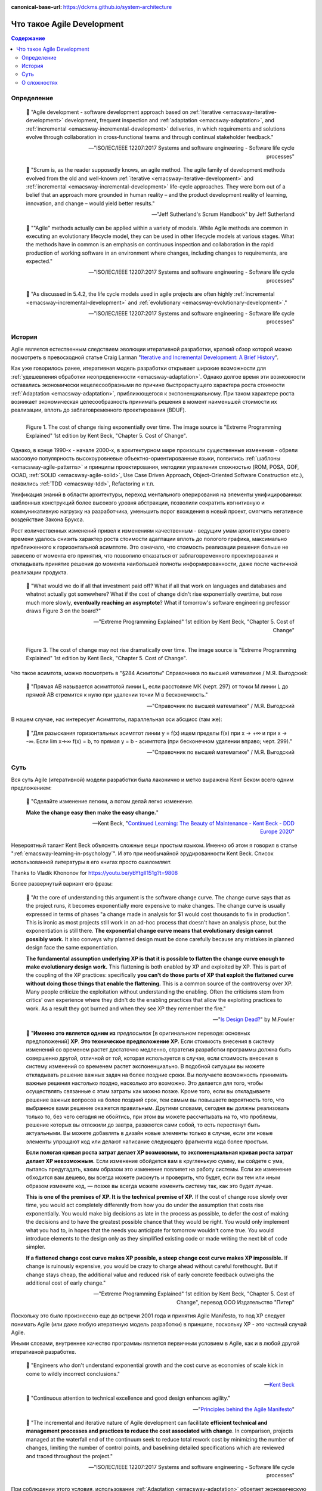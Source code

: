 :canonical-base-url: https://dckms.github.io/system-architecture

.. index:: Agile Development
   :name: emacsway-agile-development


===========================
Что такое Agile Development
===========================

.. sectionauthor:: Ivan Zakrevsky

.. contents:: Содержание


Определение
===========


    📝 "Agile development - software development approach based on :ref:`iterative <emacsway-iterative-development>` development, frequent inspection and :ref:`adaptation <emacsway-adaptation>`, and :ref:`incremental <emacsway-incremental-development>` deliveries, in which requirements and solutions evolve through collaboration in cross‐functional teams and through continual stakeholder feedback."

    -- "ISO/IEC/IEEE 12207:2017 Systems and software engineering - Software life cycle processes"

..

    📝 "Scrum is, as the reader supposedly knows, an agile method.
    The agile family of development methods evolved from the old and well-known :ref:`iterative <emacsway-iterative-development>` and :ref:`incremental <emacsway-incremental-development>` life-cycle approaches.
    They were born out of a belief that an approach more grounded in human reality – and the product development reality of learning, innovation, and change – would yield better results."

    -- "Jeff Sutherland's Scrum Handbook" by Jeff Sutherland

..

    📝 ""Agile" methods actually can be applied within a variety of models.
    While Agile methods are common in executing an evolutionary lifecycle model, they can be used in other lifecycle models at various stages.
    What the methods have in common is an emphasis on continuous inspection and collaboration in the rapid production of working software in an environment where changes, including changes to requirements, are expected."

    -- "ISO/IEC/IEEE 12207:2017 Systems and software engineering - Software life cycle processes"

..

    📝 "As discussed in 5.4.2, the life cycle models used in agile projects are often highly :ref:`incremental <emacsway-incremental-development>` and :ref:`evolutionary <emacsway-evolutionary-development>`."

    -- "ISO/IEC/IEEE 12207:2017 Systems and software engineering - Software life cycle processes"


История
=======

Agile является естественным следствием эволюции итеративной разработки, краткий обзор которой можно посмотреть в превосходной статье Craig Larman "`Iterative and Incremental Development: A Brief History <https://www.craiglarman.com/wiki/downloads/misc/history-of-iterative-larman-and-basili-ieee-computer.pdf>`__".

Как уже говорилось ранее, итеративная модель разработки открывает широкие возможности для :ref:`удешевления обработки неопределенности <emacsway-adaptation>`.
Однако долгое время эти возможности оставались экономически нецелесообразными по причине быстрорастущего характера роста стоимости :ref:`Adaptation <emacsway-adaptation>`, приближющегося к экспоненциальному.
При таком характере роста возникает экономическая целесообразность принимать решения в момент наименьшей стоимости их реализации, вплоть до заблаговременного проектирования (BDUF).

.. figure:: _media/agile/exponential-cost-of-change.png
   :alt: Figure 1. The cost of change rising exponentially over time. The image source is "Extreme Programming Explained" 1st edition by Kent Beck, "Chapter 5. Cost of Change".
   :align: left
   :width: 90%

   Figure 1. The cost of change rising exponentially over time. The image source is "Extreme Programming Explained" 1st edition by Kent Beck, "Chapter 5. Cost of Change".

Однако, в конце 1990-х - начале 2000-х, в архитектурном мире произошли существенные изменения - обрели массовую популярность высокоуровневые объектно-ориентированные языки, появились :ref:`шаблоны <emacsway-agile-patterns>` и принципы проектирования, методики управления сложностью (ROM, POSA, GOF, OOAD, :ref:`SOLID <emacsway-agile-solid>`, Use Case Driven Approach, Object-Oriented Software Construction etc.), появились :ref:`TDD <emacsway-tdd>`, Refactoring и т.п.

Унификация знаний в области архитектуры, переход ментального оперирования на элементы унифицированных шаблонных конструкций более высокого уровня абстракции, позволили сократить когнитивную и коммуникативную нагрузку на разработчика, уменьшить порог вхождения в новый проект, смягчить негативное воздействие Закона Брукса.

Рост количественных изменений привел к изменениям качественным - ведущим умам архитектуры своего времени удалось снизить характер роста стоимости адаптации вплоть до пологого графика, максимально приближенного к горизонтальной асимптоте.
Это означало, что стоимость реализации решения больше не зависело от момента его принятия, что позволило отказаться от заблаговременного проектирования и откладывать принятие решения до момента наибольшей полноты информированности, даже после частичной реализации продукта.

    📝 "What would we do if all that investment paid off?
    What if all that work on languages and databases and whatnot actually got somewhere?
    What if the cost of change didn't rise exponentially overtime, but rose much more slowly, **eventually reaching an asymptote**?
    What if tomorrow's software engineering professor draws Figure 3 on the board?"

    -- "Extreme Programming Explained" 1st edition by Kent Beck, "Chapter 5. Cost of Change"

.. figure:: _media/agile/flatten-cost-of-change.png
   :alt: Figure 3. The cost of change may not rise dramatically over time. The image source is "Extreme Programming Explained" 1st edition by Kent Beck, "Chapter 5. Cost of Change".
   :align: left
   :width: 90%

   Figure 3. The cost of change may not rise dramatically over time. The image source is "Extreme Programming Explained" 1st edition by Kent Beck, "Chapter 5. Cost of Change".

Что такое асимтота, можно посмотреть в "§284 Асимтоты" Справочника по высшей математике / М.Я. Выгодский:

    📝 "Прямая АВ называется асимптотой линии L, если расстояние МК (черт. 297) от точки М линии L до прямой АВ стремится к нулю при удалении точки М в бесконечность."

    -- "Справочник по высшей математике" / М.Я. Выгодский

В нашем случае, нас интересует Асимптоты, параллельная оси абсцисс (там же):

    📝 "Для разыскания горизонтальных асимптот линии y = f(х) ищем пределы f(х) при х -> +∞ и при х -> -∞. Если lim х->∞ f(x) = b, то прямая у = b - асимптота (при бесконечном удалении вправо; черт. 299)."

    -- "Справочник по высшей математике" / М.Я. Выгодский


.. index::
   single: Agile Development; the essence
   :name: emacsway-agile-development-essence

Суть
====

Вся суть Agile (итеративной) модели разработки была лаконично и метко выражена Кент Беком всего одним предложением:

.. make change easy then make easy change

..

    📝 "Сделайте изменение легким, а потом делай легко изменение.

    **Make the change easy then make the easy change.**"

    -- Kent Beck, "`Continued Learning: The Beauty of Maintenance - Kent Beck - DDD Europe 2020 <https://youtu.be/3gib0hKYjB0?t=2662>`__"

Невероятный талант Kent Beck объяснять сложные вещи простым языком.
Именно об этом я говорил в статье ":ref:`emacsway-learning-in-psychology`".
И это при необычайной эрудированности Kent Beck. Cписок использованной литературы в его книгах просто ошеломляет.

Thanks to Vladik Khononov for https://youtu.be/ybYtgII151g?t=9808

Более развернутый вариант его фразы:

    📝 "At the core of understanding this argument is the software change curve.
    The change curve says that as the project runs, it becomes exponentially more expensive to make changes.
    The change curve is usually expressed in terms of phases "a change made in analysis for $1 would cost thousands to fix in production".
    This is ironic as most projects still work in an ad-hoc process that doesn't have an analysis phase, but the exponentiation is still there.
    **The exponential change curve means that evolutionary design cannot possibly work.**
    It also conveys why planned design must be done carefully because any mistakes in planned design face the same exponentiation.

    **The fundamental assumption underlying XP is that it is possible to flatten the change curve enough to make evolutionary design work.**
    This flattening is both enabled by XP and exploited by XP.
    This is part of the coupling of the XP practices: specifically **you can't do those parts of XP that exploit the flattened curve without doing those things that enable the flattening.**
    This is a common source of the controversy over XP.
    Many people criticize the exploitation without understanding the enabling.
    Often the criticisms stem from critics' own experience where they didn't do the enabling practices that allow the exploiting practices to work.
    As a result they got burned and when they see XP they remember the fire."

    -- "`Is Design Dead? <https://martinfowler.com/articles/designDead.html>`__" by M.Fowler

..

    📝 "**Именно это является одним из** *предпосылок* [в оригинальном переводе: основных предположений] **ХР**.
    **Это техническое предположение ХР.**
    Если стоимость внесения в систему изменений со временем растет достаточно медленно, стратегия разработки программы должна быть совершенно другой, отличной от той, которая используется в случае, если стоимость внесения в систему изменений со временем растет экспоненциально.
    В подобной ситуации вы можете откладывать решение важных задач на более поздние сроки.
    Вы получаете возможность принимать важные решения настолько поздно, насколько это возможно.
    Это делается для того, чтобы осуществлять связанные с этим затраты как можно позже.
    Кроме того, если вы откладываете решение важных вопросов на более поздний срок, тем самым вы повышаете вероятность того, что выбранное вами решение окажется правильным.
    Другими словами, сегодня вы должны реализовать только то, без чего сегодня не обойтись, при этом вы можете рассчитывать на то, что проблемы, решение которых вы отложили до завтра, развеются сами собой, то есть перестанут быть актуальными.
    Вы можете добавлять в дизайн новые элементы только в случае, если эти новые элементы упрощают код или делают написание следующего фрагмента кода более простым.

    **Если пологая кривая роста затрат делает ХР возможным, то экспоненциальная кривая роста затрат делает ХР невозможным.**
    Если изменение обойдется вам в кругленькую сумму, вы сойдете с ума, пытаясь предугадать, каким образом это изменение повлияет на работу системы.
    Если же изменение обходится вам дешево, вы всегда можете рискнуть и проверить, что будет, если вы тем или иным образом измените код, — позже вы всегда можете изменить систему так, как это будет лучше.

    **This is one of the premises of XP. It is the technical premise of XP.**
    If the cost of change rose slowly over time, you would act completely differently from how you do under the assumption that costs rise exponentially.
    You would make big decisions as late in the process as possible, to defer the cost of making the decisions and to have the greatest possible chance that they would be right.
    You would only implement what you had to, in hopes that the needs you anticipate for tomorrow wouldn't come true.
    You would introduce elements to the design only as they simplified existing code or made writing the next bit of code simpler.

    **If a flattened change cost curve makes XP possible, a steep change cost curve makes XP impossible.**
    If change is ruinously expensive, you would be crazy to charge ahead without careful forethought.
    But if change stays cheap, the additional value and reduced risk of early concrete feedback outweighs the additional cost of early change."

    -- "Extreme Programming Explained" 1st edition by Kent Beck, "Chapter 5. Cost of Change", перевод ООО Издательство "Питер"

Поскольку это было произнесено еще до встречи 2001 года и принятия Agile Manifesto, то под XP следует понимать Agile (или даже любую итератиную модель разработки) в принципе, поскольку XP - это частный случай Agile.

Иными словами, внутреннее качество программы является первичным условием в Agile, как и в любой другой итеративной разработке.

    📝 "Engineers who don't understand exponential growth and the cost curve as economies of scale kick in come to wildly incorrect conclusions."

    -- `Kent Beck <https://twitter.com/KentBeck/status/1402276528910704655?s=19>`__

..

    📝 "Continuous attention to technical excellence and good design enhances agility."

    -- "`Principles behind the Agile Manifesto <http://agilemanifesto.org/principles.html>`__"

..

    📝 "The incremental and iterative nature of Agile development can facilitate **efficient technical and management processes and practices to reduce the cost associated with change**.
    In comparison, projects managed at the waterfall end of the continuum seek to reduce total rework cost by minimizing the number of changes, limiting the number of control points, and baselining detailed specifications which are reviewed and traced throughout the project."

    -- "ISO/IEC/IEEE 12207:2017 Systems and software engineering - Software life cycle processes"


При соблюдении этого условия, использование :ref:`Adaptation <emacsway-adaptation>` обретает экономическую целесообразность:

    📝 "Responding to change over following a plan"

    -- "`Manifesto for Agile Software Development <http://agilemanifesto.org/>`__"

..

    📝 "Welcome changing requirements, even late in development. Agile processes harness change for the customer's competitive advantage."

    -- "`Principles behind the Agile Manifesto <http://agilemanifesto.org/principles.html>`__"

О том, почему я обратился к высказываю Kent Beck в этом вопросе, неплохо поясняет Martin Fowler:

    📝 "Extreme Programming (XP) is a software development methodology developed primarily by Kent Beck.
    XP was one of the first agile methods, indeed XP was the dominant agile method in the late 90s and early 00s before Scrum became dominant as the noughties passed.
    Many people (including myself) consider XP to be the primary catalyst that got attention to agile methods, and superior to Scrum as a base for starting out in agile development."

    -- "`Extreme Programming <https://martinfowler.com/bliki/ExtremeProgramming.html>`__" by Martin Fowler


.. index::
   single: Agile Development; difficulties
   :name: emacsway-agile-development-difficulties

О сложностях
============

Вернемся еще раз к выражению Kent Beck "*сделайте изменение легким, а потом делай легко изменение*".
Оно состоит из двух частей, причем, первая из них предшествует второй.
Как раз именно первую часть нередко забывают сделать на современном рынке, а без первой части вторая часть работает не будет, как это нетрудно догадаться.
Так недалеко и до полного Уроборос.

    📝 "Scrum is ok if you do it right."

    -- `OOP 2015 Keynote - Robert C. Martin ("Uncle Bob"): Agility and Architecture at 15:21 <https://youtu.be/0oGpWmS0aYQ?t=921>`__

..

    📝 "One pattern I see time and time again on software teams is that they adopt Scrum, pay little attention to technical practices, and they're able to consistently increase their velocity for the first few years.
    But after about three or four years the technical debt they've accumulated in their code is so great that their velocity starts to grind to a halt and they find it difficult to even get simple features implemented.
    This is a place you do not want to get to, though I see it far too often in the software community—teams stuck there without a clue how to get out."

    -- "`How to Increase Velocity <https://www.agilealliance.org/how-to-increase-velocity/>`__" by David Bernstein

Происходит это во многом потому, что:

    📝 "Я узнал от Jeff Sutherland, что первый Scrum на самом деле использовал все XP практики.
    Но Ken Schwaber убедил его оставить инженерные практики за рамками Scrum, чтобы упростить модель и позволить командам брать на себя ответственность за выбор тех или иных практик.
    Возможно, это ускорило распространение Scrum, но с другой стороны многие команды страдают из-за отсутствия технических практик, позволяющих поддерживать постоянный темп гибкой разработки.

    I learned from Jeff Sutherland that the first Scrum actually did all the XP practices.
    But Ken Schwaber convinced him to leave the engineering practices out of Scrum, to keep the model simple and let the teams take responsibility for the tech practices themselves.
    Perhaps this helped spread Scrum faster, but the downside is that a lot of teams suffer because they lack the technical practices that enable sustainable agile development."

    -- "Scrum and XP from the Trenches: How We Do Scrum" 2nd edition by Henrik Kniberg, перевод под редакцией Алексея Кривицкого

Последнее предложение приведенной выше цитаты выражает то же самое, но другими словами.
А ведь еще в 2004 г., в книге "Agile Project Management with Scrum" by Ken Schwaber, Scrum назывался методологий.

Позвольте еще раз повторить слова Kent Beck:

    📝 "If a flattened change cost curve makes XP possible, a steep change cost curve makes XP impossible."

    -- "Extreme Programming Explained" 1st edition by Kent Beck

Impossible. Точка.

Если говорить более развернуто, то, конечно же, это не совсем "Impossible", просто это становится экономически нецелесообразным, поскольку при быстрорастущем графике изменения кода возникает экономическая целесообразность принимать решения в момент наименьшей стоимости их реализации, вплоть до заблаговременного проектирования.

    📝 "To make agile work, you need solid technical practices.
    A lot of agile education under-emphasizes these, but if you skimp on this you won't gain the productivity and responsiveness benefits that agile development can give you (stranding you at level 1 of the agile fluency model.)
    This is one of the reasons that I still think that Extreme Programming is the most valuable of the named agile methods as a core and starting point."

    -- "`Agile Software Development <https://martinfowler.com/agile.html>`__" by Martin Fowler

..

    📝 "We need to stress that you shouldn't worry too much about the issue of reworking.
    **XP's practices are all about reducing the cost of reworking to manageable levels.**
    If you find yourself in a situation **where the cost of reworking is prohibitive, then you should either not use XP or you should use an environment that makes rework easier**."

    -- "Planning Extreme Programming" by Kent Beck, Martin Fowler

Этому вопросу посвящена статья "`Is Design Dead? <https://martinfowler.com/articles/designDead.html>`__" by Martin Fowler.

    📝 "In its common usage, evolutionary design is a disaster.
    The design ends up being the aggregation of a bunch of ad-hoc tactical decisions, each of which makes the code harder to alter.
    In many ways you might argue this is no design, certainly it usually leads to a poor design.
    As Kent puts it, **design is there to enable you to keep changing the software easily in the long term.**
    **As design deteriorates, so does your ability to make changes effectively.**
    You have the state of software entropy, over time the design gets worse and worse.
    Not only does this make the software harder to change, it also makes bugs both easier to breed and harder to find and safely kill.
    This is the "code and fix" nightmare, where the bugs become exponentially more expensive to fix as the project goes on."

    -- "`Is Design Dead? <https://martinfowler.com/articles/designDead.html>`__" by Martin Fowler

..

    📝 "If you're a manager or customer how can you tell if the software is well designed?
    It matters to you because poorly designed software will be more expensive to modify in the future."

    -- "`Is Design Dead? <https://martinfowler.com/articles/designDead.html>`__" by Martin Fowler

И очень удачно по этому вопросу высказался Grady Booch:

    📝 "Grady Booch has also provided a set of guidelines for an agile architecture (which in turn imply some duties for the agile architect).
    Booch claims that all good software-intensive architectures are agile.
    What does he mean by this? He means that a successful architecture is resilient and loosely coupled.
    It is composed of a core set of well-reasoned design decisions but still contains some "wiggle room" that allows modifications to be made and refactorings to be done, without ruining the original structure.

    Booch also notes that an effective agile process will allow the architecture to grow incrementally as the system is developed and matures.
    The key to success is to have decomposability, separation of concerns, and near-independence of the parts.
    (Sound familiar? These are all modifiability tactics.)

    Finally, Booch notes that to be agile, the architecture should be visible and self-evident in the code; this means making the design patterns, cross-cutting concerns, and other important decisions obvious, well communicated, and defended.
    This may, in turn, require documentation.
    But whatever architectural decisions are made, the architect must make an effort to "socialize" the architecture."

    -- "Software Architecture in Practice" 3d edition by Len Bass, Paul Clements, Rick Kazman

..

    📝 "After all software is supposed to be soft."

    -- "`The New Methodology <https://www.martinfowler.com/articles/newMethodology.html>`__" by Martin Fowler


.. seealso::

   - ":ref:`emacsway-adaptation`"
   - ":ref:`emacsway-prediction`"
   - ":ref:`emacsway-balancing-prediction-adaptation`"
   - ":ref:`emacsway-agile-business-concerns-predominance`"
   - ":doc:`../../uncertainty-management/adaptation/software-design/software-design`"
   - ":doc:`../../uncertainty-management/adaptation/crash-course-in-software-development-economics`"
